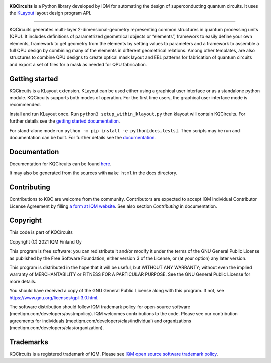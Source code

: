 .. image:: /docs/images/logo-small.png
   :target: https://github.com/iqm-finland/KQCircuits
   :alt: KQCircuits
   :width: 300
   :align: center

**KQCircuits** is a Python library developed by IQM for automating the design of
superconducting quantum circuits. It uses the `KLayout <https://klayout.de>`__ layout design program
API.

.. image:: https://github.com/iqm-finland/KQCircuits/actions/workflows/ci.yaml/badge.svg
   :target: https://github.com/iqm-finland/KQCircuits/actions/workflows/ci.yaml
   :alt: Continuous Integration

----

KQCircuits generates multi-layer 2-dimensional-geometry representing common structures in quantum
processing units (QPU). It includes definitions of parametrized geometrical objects or “elements”,
framework to easily define your own elements, framework to get geometry from the elements by setting
values to parameters and a framework to assemble a full QPU design by combining many of the elements
in different geometrical relations. Among other templates, are also structures to combine QPU
designs to create optical mask layout and EBL patterns for fabrication of quantum circuits and
export a set of files for a mask as needed for QPU fabrication.

.. image:: /docs/images/readme/single_xmons_chip_3.png
   :alt: example layout
   :align: center

Getting started
---------------

KQCircuits is a KLayout extension. KLayout can be used either using a graphical user interface or as
a standalone python module. KQCircuits supports both modes of operation. For the first time users,
the graphical user interface mode is recommended.

Install and run KLayout once. Run ``python3 setup_within_klayout.py`` then klayout will contain
KQCircuits. For further details see the `getting started documentation
<https://iqm-finland.github.io/KQCircuits/_build/html/start/index.html>`__.

For stand-alone mode run ``python -m pip install -e python[docs,tests]``. Then scripts may be run and
documentation can be built. For further details see the `documentation
<https://iqm-finland.github.io/KQCircuits/_build/html/developer/setup.html>`__.

Documentation
-------------

Documentation for KQCircuits can be found `here <https://iqm-finland.github.io/KQCircuits/>`__.

It may also be generated from the sources with ``make html`` in the docs directory.

Contributing
------------

Contributions to KQC are welcome from the community. Contributors are expected
to accept IQM Individual Contributor License Agreement by filling
`a form at IQM website <https://meetiqm.com/developers/clas>`__. See also
section *Contributing* in documentation.

Copyright
---------

This code is part of KQCircuits

Copyright (C) 2021 IQM Finland Oy

This program is free software: you can redistribute it and/or modify it under the terms of the GNU General Public
License as published by the Free Software Foundation, either version 3 of the License, or (at your option) any later
version.

This program is distributed in the hope that it will be useful, but WITHOUT ANY WARRANTY; without even the implied
warranty of MERCHANTABILITY or FITNESS FOR A PARTICULAR PURPOSE. See the GNU General Public License for more details.

You should have received a copy of the GNU General Public License along with this program. If not, see
https://www.gnu.org/licenses/gpl-3.0.html.

The software distribution should follow IQM trademark policy for open-source software
(meetiqm.com/developers/osstmpolicy). IQM welcomes contributions to the code. Please see our contribution agreements
for individuals (meetiqm.com/developers/clas/individual) and organizations (meetiqm.com/developers/clas/organization).

Trademarks
----------

KQCircuits is a registered trademark of IQM. Please see
`IQM open source software trademark policy <https://meetiqm.com/developers/osstmpolicy>`__.
